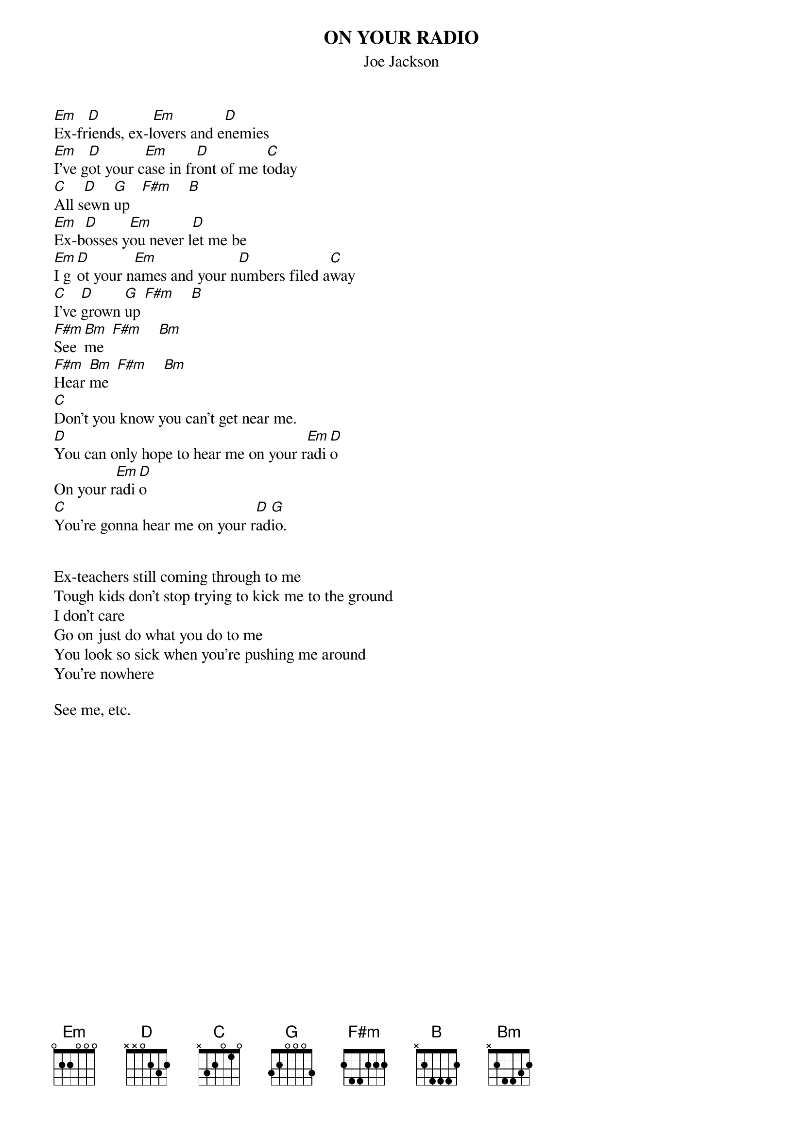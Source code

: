 # From: charles.zucker@support.com
{t:ON YOUR RADIO}
{st:Joe Jackson}

[Em]Ex-fr[D]iends, ex-l[Em]overs and e[D]nemies
[Em]I've g[D]ot your c[Em]ase in fr[D]ont of me t[C]oday
[C]All s[D]ewn [G]up   [F#m]    [B] 
[Em]Ex-b[D]osses y[Em]ou never l[D]et me be
[Em]I g[D]ot your n[Em]ames and your n[D]umbers filed a[C]way
[C]I've [D]grown [G]up [F#m]    [B]
[F#m]See [Bm]me  [F#m]    [Bm]   
[F#m]Hear [Bm]me  [F#m]    [Bm]  
[C]Don't you know you can't get near me.
[D]You can only hope to hear me on your r[Em]adi[D]o
On your r[Em]adi[D]o
[C]You're gonna hear me on your r[D]ad[G]io.


Ex-teachers still coming through to me
Tough kids don't stop trying to kick me to the ground
I don't care
Go on just do what you do to me
You look so sick when you're pushing me around
You're nowhere

See me, etc.
